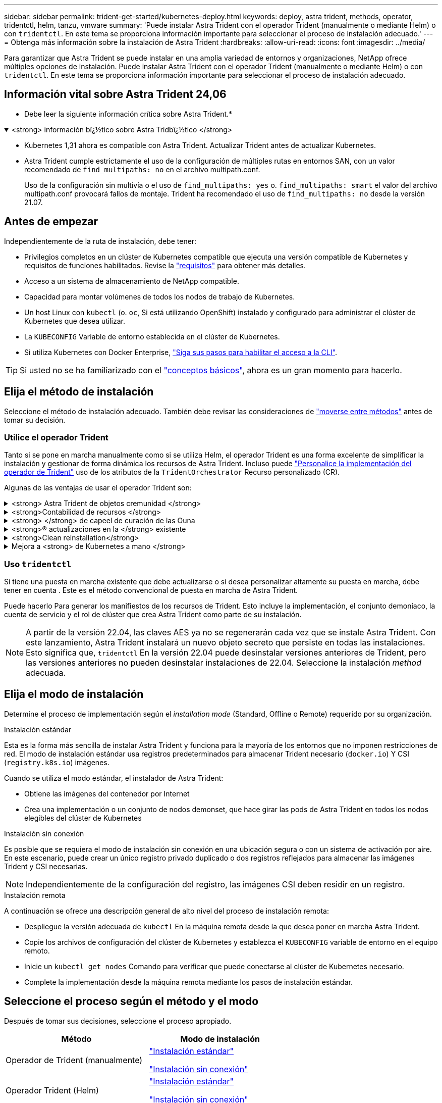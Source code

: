 ---
sidebar: sidebar 
permalink: trident-get-started/kubernetes-deploy.html 
keywords: deploy, astra trident, methods, operator, tridentctl, helm, tanzu, vmware 
summary: 'Puede instalar Astra Trident con el operador Trident (manualmente o mediante Helm) o con `tridentctl`. En este tema se proporciona información importante para seleccionar el proceso de instalación adecuado.' 
---
= Obtenga más información sobre la instalación de Astra Trident
:hardbreaks:
:allow-uri-read: 
:icons: font
:imagesdir: ../media/


[role="lead"]
Para garantizar que Astra Trident se puede instalar en una amplia variedad de entornos y organizaciones, NetApp ofrece múltiples opciones de instalación. Puede instalar Astra Trident con el operador Trident (manualmente o mediante Helm) o con `tridentctl`. En este tema se proporciona información importante para seleccionar el proceso de instalación adecuado.



== Información vital sobre Astra Trident 24,06

* Debe leer la siguiente información crítica sobre Astra Trident.*

.<strong> información bï¿½tico sobre Astra Tridbï¿½tico </strong>
[%collapsible%open]
====
* Kubernetes 1,31 ahora es compatible con Astra Trident. Actualizar Trident antes de actualizar Kubernetes.
* Astra Trident cumple estrictamente el uso de la configuración de múltiples rutas en entornos SAN, con un valor recomendado de `find_multipaths: no` en el archivo multipath.conf.
+
Uso de la configuración sin multivía o el uso de `find_multipaths: yes` o. `find_multipaths: smart` el valor del archivo multipath.conf provocará fallos de montaje. Trident ha recomendado el uso de `find_multipaths: no` desde la versión 21.07.



====


== Antes de empezar

Independientemente de la ruta de instalación, debe tener:

* Privilegios completos en un clúster de Kubernetes compatible que ejecuta una versión compatible de Kubernetes y requisitos de funciones habilitados. Revise la link:requirements.html["requisitos"] para obtener más detalles.
* Acceso a un sistema de almacenamiento de NetApp compatible.
* Capacidad para montar volúmenes de todos los nodos de trabajo de Kubernetes.
* Un host Linux con `kubectl` (o. `oc`, Si está utilizando OpenShift) instalado y configurado para administrar el clúster de Kubernetes que desea utilizar.
* La `KUBECONFIG` Variable de entorno establecida en el clúster de Kubernetes.
* Si utiliza Kubernetes con Docker Enterprise, https://docs.docker.com/ee/ucp/user-access/cli/["Siga sus pasos para habilitar el acceso a la CLI"^].



TIP: Si usted no se ha familiarizado con el link:../trident-concepts/intro.html["conceptos básicos"^], ahora es un gran momento para hacerlo.



== Elija el método de instalación

Seleccione el método de instalación adecuado. También debe revisar las consideraciones de link:kubernetes-deploy.html#move-between-installation-methods["moverse entre métodos"] antes de tomar su decisión.



=== Utilice el operador Trident

Tanto si se pone en marcha manualmente como si se utiliza Helm, el operador Trident es una forma excelente de simplificar la instalación y gestionar de forma dinámica los recursos de Astra Trident. Incluso puede link:../trident-get-started/kubernetes-customize-deploy.html["Personalice la implementación del operador de Trident"] uso de los atributos de la `TridentOrchestrator` Recurso personalizado (CR).

Algunas de las ventajas de usar el operador Trident son:

.<strong> Astra Trident de objetos cremunidad </strong>
[%collapsible]
====
El operador Trident crea automáticamente los siguientes objetos para la versión de Kubernetes.

* ServiceAccount para el operador
* ClusterRole y ClusterRoleBinding a la cuenta de servicio
* Dedicated PodSecurityPolicy (para Kubernetes 1.25 y versiones anteriores)
* El propio operador


====
.<strong>Contabilidad de recursos </strong>
[%collapsible]
====
El operador Trident en el ámbito del clúster gestiona los recursos asociados con una instalación de Astra Trident en el nivel del clúster. Esto mitiga los errores que pueden producirse al mantener los recursos de ámbito de cluster mediante un operador de ámbito de espacio de nombres. Esto es esencial para la reparación automática y la aplicación de parches.

====
.<strong> </strong> de capeel de curación de las Ouna
[%collapsible]
====
El operador supervisa la instalación de Astra Trident y toma activamente medidas para resolver problemas, como cuándo se elimina la implementación o si se modifica accidentalmente. A. `trident-operator-<generated-id>` se crea un pod que asocia un `TridentOrchestrator` CR con una instalación de Astra Trident. Esto garantiza que solo haya una instancia de Astra Trident en el clúster y controle su configuración, asegurándose de que la instalación es idempotente. Cuando se realizan cambios en la instalación (como eliminar el despliegue o el conjunto de nodos), el operador los identifica y los corrige individualmente.

====
.<strong>® actualizaciones en la </strong> existente
[%collapsible]
====
Puede actualizar fácilmente una implementación existente con el operador. Sólo tiene que editar el `TridentOrchestrator` CR para realizar actualizaciones de una instalación.

Por ejemplo, piense en una situación en la que necesita habilitar Astra Trident para generar registros de depuración. Para hacer esto, parche su `TridentOrchestrator` para ajustar `spec.debug` para `true`:

[listing]
----
kubectl patch torc <trident-orchestrator-name> -n trident --type=merge -p '{"spec":{"debug":true}}'
----
Después `TridentOrchestrator` se actualiza, el operador procesa las actualizaciones y parches de la instalación existente. Esto podría desencadenar la creación de nuevos pods para modificar la instalación en consecuencia.

====
.<strong>Clean reinstallation</strong>
[%collapsible]
====
El operador Trident en el ámbito del clúster permite eliminar sin problemas los recursos del ámbito del clúster. Los usuarios pueden desinstalar completamente Astra Trident y reinstalarlo fácilmente.

====
.Mejora a <strong> de Kubernetes a mano </strong>
[%collapsible]
====
Cuando la versión de Kubernetes del clúster se actualiza a una versión compatible, el operador actualiza una instalación existente de Astra Trident automáticamente y la cambia para garantizar que cumple los requisitos de la versión de Kubernetes.


NOTE: Si se actualiza el clúster a una versión no compatible, el operador evita la instalación de Astra Trident. Si ya se ha instalado Astra Trident con el operador, se muestra una advertencia para indicar que Astra Trident está instalada en una versión de Kubernetes no compatible.

====


=== Uso `tridentctl`

Si tiene una puesta en marcha existente que debe actualizarse o si desea personalizar altamente su puesta en marcha, debe tener en cuenta . Este es el método convencional de puesta en marcha de Astra Trident.

Puede hacerlo  Para generar los manifiestos de los recursos de Trident. Esto incluye la implementación, el conjunto demoníaco, la cuenta de servicio y el rol de clúster que crea Astra Trident como parte de su instalación.


NOTE: A partir de la versión 22.04, las claves AES ya no se regenerarán cada vez que se instale Astra Trident. Con este lanzamiento, Astra Trident instalará un nuevo objeto secreto que persiste en todas las instalaciones. Esto significa que, `tridentctl` En la versión 22.04 puede desinstalar versiones anteriores de Trident, pero las versiones anteriores no pueden desinstalar instalaciones de 22.04. Seleccione la instalación _method_ adecuada.



== Elija el modo de instalación

Determine el proceso de implementación según el _installation mode_ (Standard, Offline o Remote) requerido por su organización.

[role="tabbed-block"]
====
.Instalación estándar
--
Esta es la forma más sencilla de instalar Astra Trident y funciona para la mayoría de los entornos que no imponen restricciones de red. El modo de instalación estándar usa registros predeterminados para almacenar Trident necesario (`docker.io`) Y CSI (`registry.k8s.io`) imágenes.

Cuando se utiliza el modo estándar, el instalador de Astra Trident:

* Obtiene las imágenes del contenedor por Internet
* Crea una implementación o un conjunto de nodos demonset, que hace girar las pods de Astra Trident en todos los nodos elegibles del clúster de Kubernetes


--
.Instalación sin conexión
--
Es posible que se requiera el modo de instalación sin conexión en una ubicación segura o con un sistema de activación por aire. En este escenario, puede crear un único registro privado duplicado o dos registros reflejados para almacenar las imágenes Trident y CSI necesarias.


NOTE: Independientemente de la configuración del registro, las imágenes CSI deben residir en un registro.

--
.Instalación remota
--
A continuación se ofrece una descripción general de alto nivel del proceso de instalación remota:

* Despliegue la versión adecuada de `kubectl` En la máquina remota desde la que desea poner en marcha Astra Trident.
* Copie los archivos de configuración del clúster de Kubernetes y establezca el `KUBECONFIG` variable de entorno en el equipo remoto.
* Inicie un `kubectl get nodes` Comando para verificar que puede conectarse al clúster de Kubernetes necesario.
* Complete la implementación desde la máquina remota mediante los pasos de instalación estándar.


--
====


== Seleccione el proceso según el método y el modo

Después de tomar sus decisiones, seleccione el proceso apropiado.

[cols="2"]
|===
| Método | Modo de instalación 


| Operador de Trident (manualmente)  a| 
link:kubernetes-deploy-operator.html["Instalación estándar"]

link:kubernetes-deploy-operator-mirror.html["Instalación sin conexión"]



| Operador Trident (Helm)  a| 
link:kubernetes-deploy-helm.html["Instalación estándar"]

link:kubernetes-deploy-helm-mirror.html["Instalación sin conexión"]



| `tridentctl`  a| 
link:kubernetes-deploy-tridentctl.html["Instalación estándar o sin conexión"]

|===


== Moverse entre los métodos de instalación

Puede decidir cambiar el método de instalación. Antes de hacerlo, tenga en cuenta lo siguiente:

* Utilice siempre el mismo método para instalar y desinstalar Astra Trident. Si ha implementado con `tridentctl`, debe utilizar la versión adecuada de `tridentctl` Binario para desinstalar Astra Trident. Del mismo modo, si está desplegando con el operador, debe editar el `TridentOrchestrator` CR y SET `spec.uninstall=true` Para desinstalar Astra Trident.
* Si tiene una implementación basada en operador que desea quitar y utilizar en su lugar `tridentctl` Para poner en marcha Astra Trident, primero debe editar `TridentOrchestrator` y ajustar `spec.uninstall=true` Para desinstalar Astra Trident. A continuación, elimínelo `TridentOrchestrator` y la puesta en marcha del operador. A continuación, puede realizar la instalación mediante `tridentctl`.
* Si tiene una puesta en marcha manual basada en el operador y desea utilizar la puesta en marcha del operador de Trident basado en Helm, primero debe desinstalar manualmente al operador y, a continuación, llevar a cabo la instalación de Helm. De este modo, Helm puede poner en marcha el operador Trident con las etiquetas y anotaciones necesarias. Si no lo hace, la puesta en marcha del operador de Trident basado en Helm generará un error de validación de la etiqueta y un error de validación de la anotación. Si usted tiene un `tridentctl`La implementación basada en , puede utilizar la puesta en marcha basada en Helm sin que se produzcan problemas.




== Otras opciones de configuración conocidas

Al instalar Astra Trident en productos de la cartera tanzu de VMware:

* El clúster debe admitir cargas de trabajo con privilegios.
* La `--kubelet-dir` el indicador se debe establecer en la ubicación del directorio kubelet. De forma predeterminada, esta es `/var/vcap/data/kubelet`.
+
Especificación de la ubicación del kubelet mediante `--kubelet-dir` Sabe que funciona para el operador, Helm y. `tridentctl` implementaciones.


